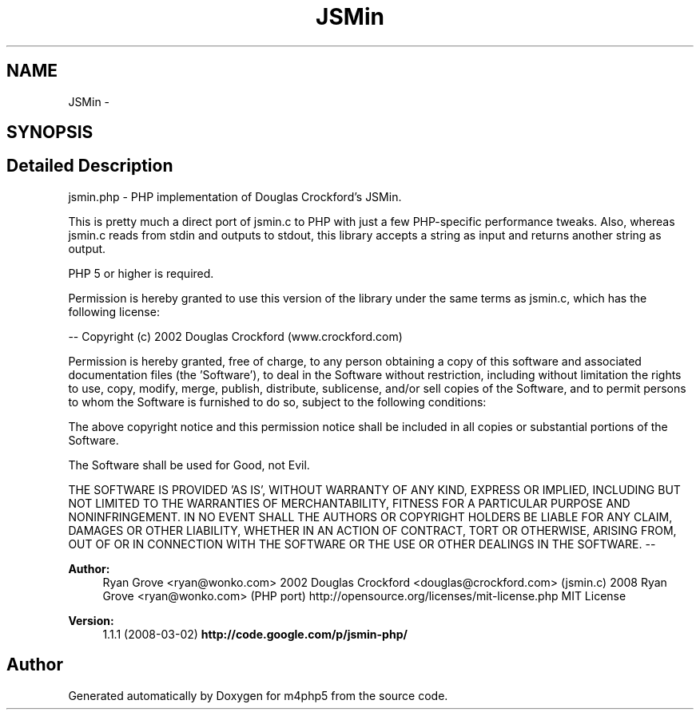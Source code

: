 .TH "JSMin" 3 "21 Mar 2009" "Version 0.1" "m4php5" \" -*- nroff -*-
.ad l
.nh
.SH NAME
JSMin \- 
.SH SYNOPSIS
.br
.PP
.SH "Detailed Description"
.PP 
jsmin.php - PHP implementation of Douglas Crockford's JSMin.
.PP
This is pretty much a direct port of jsmin.c to PHP with just a few PHP-specific performance tweaks. Also, whereas jsmin.c reads from stdin and outputs to stdout, this library accepts a string as input and returns another string as output.
.PP
PHP 5 or higher is required.
.PP
Permission is hereby granted to use this version of the library under the same terms as jsmin.c, which has the following license:
.PP
-- Copyright (c) 2002 Douglas Crockford (www.crockford.com)
.PP
Permission is hereby granted, free of charge, to any person obtaining a copy of this software and associated documentation files (the 'Software'), to deal in the Software without restriction, including without limitation the rights to use, copy, modify, merge, publish, distribute, sublicense, and/or sell copies of the Software, and to permit persons to whom the Software is furnished to do so, subject to the following conditions:
.PP
The above copyright notice and this permission notice shall be included in all copies or substantial portions of the Software.
.PP
The Software shall be used for Good, not Evil.
.PP
THE SOFTWARE IS PROVIDED 'AS IS', WITHOUT WARRANTY OF ANY KIND, EXPRESS OR IMPLIED, INCLUDING BUT NOT LIMITED TO THE WARRANTIES OF MERCHANTABILITY, FITNESS FOR A PARTICULAR PURPOSE AND NONINFRINGEMENT. IN NO EVENT SHALL THE AUTHORS OR COPYRIGHT HOLDERS BE LIABLE FOR ANY CLAIM, DAMAGES OR OTHER LIABILITY, WHETHER IN AN ACTION OF CONTRACT, TORT OR OTHERWISE, ARISING FROM, OUT OF OR IN CONNECTION WITH THE SOFTWARE OR THE USE OR OTHER DEALINGS IN THE SOFTWARE. --
.PP
\fBAuthor:\fP
.RS 4
Ryan Grove <ryan@wonko.com>  2002 Douglas Crockford <douglas@crockford.com> (jsmin.c)  2008 Ryan Grove <ryan@wonko.com> (PHP port)  http://opensource.org/licenses/mit-license.php MIT License 
.RE
.PP
\fBVersion:\fP
.RS 4
1.1.1 (2008-03-02) \fBhttp://code.google.com/p/jsmin-php/\fP
.RE
.PP

.SH "Author"
.PP 
Generated automatically by Doxygen for m4php5 from the source code.
